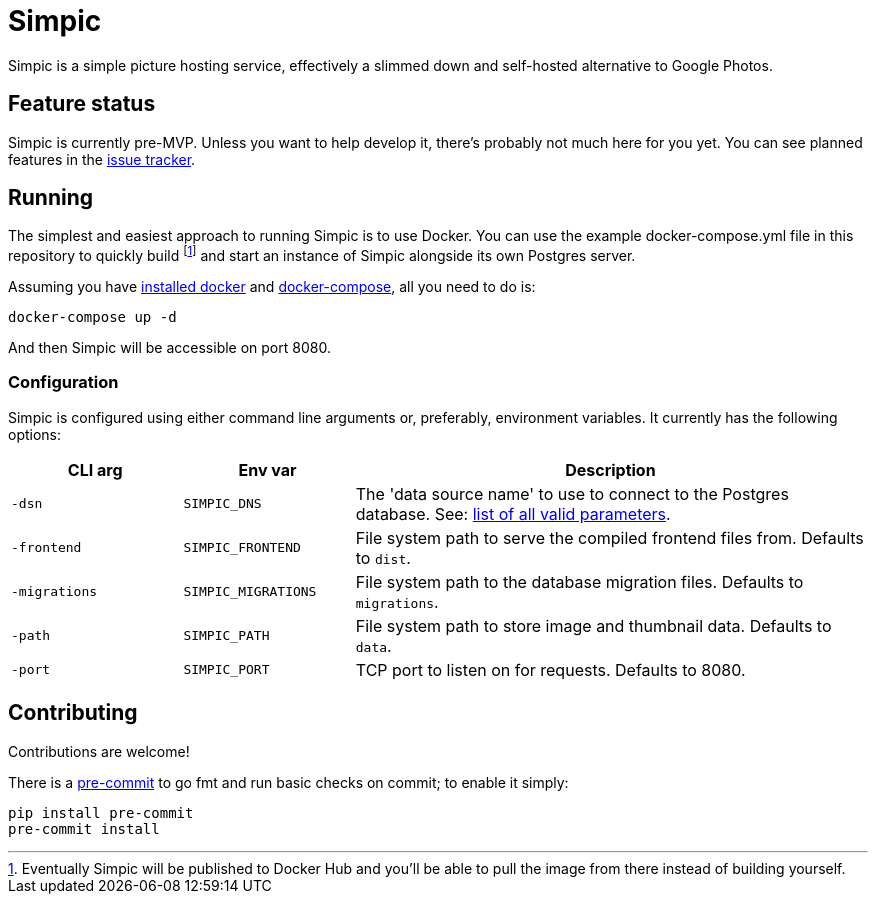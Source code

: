 = Simpic

Simpic is a simple picture hosting service, effectively a slimmed down and self-hosted alternative to Google Photos.

== Feature status

Simpic is currently pre-MVP. Unless you want to help develop it, there's probably not much here for you yet.
You can see planned features in the https://github.com/csmith/simpic/issues[issue tracker].

== Running

The simplest and easiest approach to running Simpic is to use Docker. You can use the example
docker-compose.yml file in this repository to quickly build footnote:[Eventually Simpic will
be published to Docker Hub and you'll be able to pull the image from there instead of
building yourself.] and start an instance of Simpic alongside its own Postgres server.

Assuming you have https://docs.docker.com/install/[installed docker]
and https://docs.docker.com/compose/install/[docker-compose], all you need to do is:

----
docker-compose up -d
----

And then Simpic will be accessible on port 8080.

=== Configuration

Simpic is configured using either command line arguments or, preferably, environment variables.
It currently has the following options:

[%header,cols="m,m,3"]
|===
|CLI arg|Env var|Description

| -dsn
| SIMPIC_DNS
| The 'data source name' to use to connect to the Postgres database. See:
  https://pkg.go.dev/github.com/lib/pq?tab=doc#hdr-Connection_String_Parameters[list of all valid parameters].

| -frontend
| SIMPIC_FRONTEND
| File system path to serve the compiled frontend files from. Defaults to `dist`.

| -migrations
| SIMPIC_MIGRATIONS
| File system path to the database migration files. Defaults to `migrations`.

| -path
| SIMPIC_PATH
| File system path to store image and thumbnail data. Defaults to `data`.

| -port
| SIMPIC_PORT
| TCP port to listen on for requests. Defaults to 8080.
|===


== Contributing

Contributions are welcome!

There is a https://pre-commit.com/[pre-commit] to go fmt and run basic checks on
commit; to enable it simply:

    pip install pre-commit
    pre-commit install

